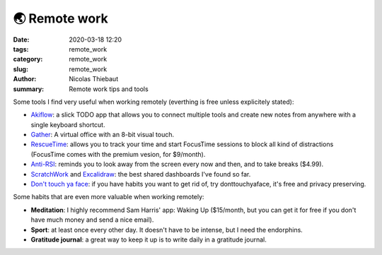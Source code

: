 🌏 Remote work
##############

:date: 2020-03-18 12:20
:tags: remote_work
:category: remote_work
:slug: remote_work
:author: Nicolas Thiebaut
:summary: Remote work tips and tools

Some tools I find very useful when working remotely (everthing is free unless explicitely stated):

* `Akiflow <https://akiflow.com/>`_: a slick TODO app that allows you to connect multiple tools and create new notes from anywhere with a single keyboard shortcut.
* `Gather <https://www.gather.town/>`_: A virtual office with an 8-bit visual touch.
* `RescueTime <https://www.rescuetime.com/>`_: allows you to track your time and start FocusTime sessions to block all kind of distractions (FocusTime comes with the premium vesion, for $9/month). 
* `Anti-RSI <https://apps.apple.com/us/app/antirsi/id442007571?mt=12>`_: reminds you to look away from the screen every now and then, and to take breaks ($4.99).
* `ScratchWork <https://app.scratchwork.io/>`_ and `Excalidraw <https://excalidraw.com/>`_: the best shared dashboards I've found so far.
* `Don't touch ya face <https://www.donttouchyaface.com/>`_: if you have habits you want to get rid of, try donttouchyaface, it's free and privacy preserving.

Some habits that are even more valuable when working remotely:

* **Meditation**: I highly recommend Sam Harris' app: Waking Up ($15/month, but you can get it for free if you don't have much money and send a nice email). 
* **Sport**: at least once every other day. It doesn't have to be intense, but I need the endorphins.
* **Gratitude journal**: a great way to keep it up is to write daily in a gratitude journal.

